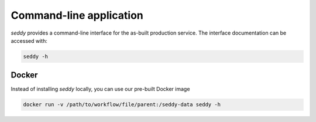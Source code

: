 Command-line  application
=========================

*seddy* provides a command-line interface for the as-built production service.
The interface documentation can be accessed with:

.. code-block:: shell

   seddy -h

Docker
------

Instead of installing `seddy` locally, you can use our pre-built Docker image

.. code-block:: shell

   docker run -v /path/to/workflow/file/parent:/seddy-data seddy -h
